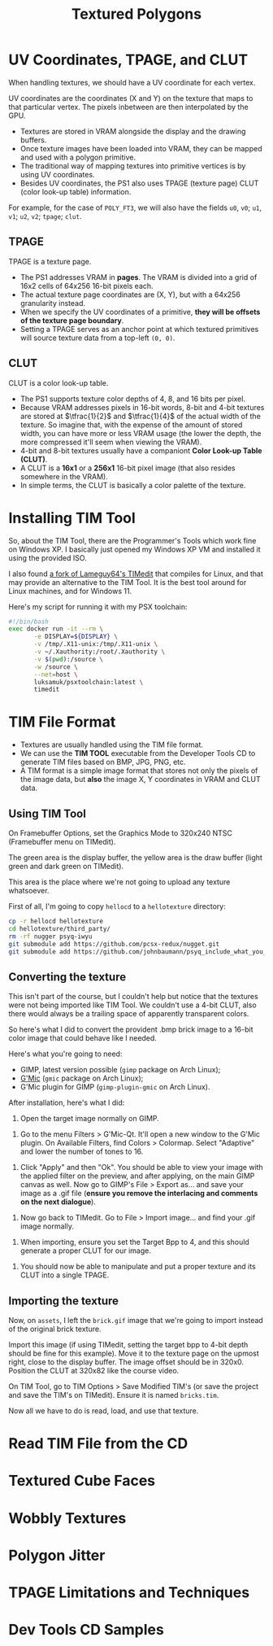 #+title: Textured Polygons
#+startup: content

* UV Coordinates, TPAGE, and CLUT

When handling textures, we should have a UV coordinate for each vertex.

UV coordinates are  the coordinates (X and  Y) on the texture that  maps to that
particular vertex. The pixels inbetween are then interpolated by the GPU.

- Textures are stored in VRAM alongside the display and the drawing buffers.
- Once texture images  have been loaded into  VRAM, they can be  mapped and used
  with a polygon primitive.
- The traditional way of mapping textures into primitive vertices is by using UV
  coordinates.
- Besides  UV  coordinates,  the  PS1   also  uses  TPAGE  (texture  page)  CLUT
  (color look-up table) information.

For example,  for the  case of ~POLY_FT3~,  we will also  have the  fields ~u0~,
~v0~; ~u1~, ~v1~; ~u2~, ~v2~; ~tpage~; ~clut~.

** TPAGE

TPAGE is a texture page.

- The PS1  addresses VRAM in *pages*.  The VRAM is  divided into a grid  of 16x2
  cells of 64x256 16-bit pixels each.
- The actual texture page coordinates are  (X, Y), but with a 64x256 granularity
  instead.
- When we specify  the UV coordinates of  a primitive, *they will  be offsets of
  the texture page boundary*.
- Setting a  TPAGE serves as an  anchor point at which  textured primitives will
  source texture data from a top-left ~(0, 0)~.

** CLUT

CLUT is a color look-up table.

- The PS1 supports texture color depths of 4, 8, and 16 bits per pixel.
- Because VRAM  addresses pixels in 16-bit  words, 8-bit and 4-bit  textures are
  stored  at  $\tfrac{1}{2}$ and  $\tfrac{1}{4}$  of  the  actual width  of  the
  texture. So imagine that, with the expense  of the amount of stored width, you
  can have  more or less  VRAM usage (the lower  the depth, the  more compressed
  it'll seem when viewing the VRAM).
- 4-bit  and 8-bit  textures  usually  have a  companiont  *Color Look-up  Table
  (CLUT)*.
- A  CLUT is  a  *16x1* or  a  *256x1*  16-bit pixel  image  (that also  resides
  somewhere in the VRAM).
- In simple terms, the CLUT is basically a color palette of the texture.
  
* Installing TIM Tool

So, about  the TIM  Tool, there are  the Programmer's Tools  which work  fine on
Windows XP. I basically just opened my  Windows XP VM and installed it using the
provided ISO.

I also found [[https://github.com/alex-free/TIMedit][a fork of Lameguy64's TIMedit]] that compiles for Linux, and that may
provide an  alternative to the TIM  Tool. It is  the best tool around  for Linux
machines, and for Windows 11.

Here's my script for running it with my PSX toolchain:

#+begin_src bash
#!/bin/bash
exec docker run -it --rm \
       -e DISPLAY=${DISPLAY} \
       -v /tmp/.X11-unix:/tmp/.X11-unix \
       -v ~/.Xauthority:/root/.Xauthority \
       -v $(pwd):/source \
       -w /source \
       --net=host \
       luksamuk/psxtoolchain:latest \
       timedit
#+end_src

* TIM File Format

- Textures are usually handled using the TIM file format.
- We can use the  *TIM TOOL* executable from the Developer  Tools CD to generate
  TIM files based on BMP, JPG, PNG, etc.
- A TIM format is  a simple image format that stores not only  the pixels of the
  image data, but *also* the image X, Y coordinates in VRAM and CLUT data.

** Using TIM Tool

On Framebuffer Options, set the Graphics  Mode to 320x240 NTSC (Framebuffer menu
on TIMedit).

The green area is the display buffer,  the yellow area is the draw buffer (light
green and dark green on TIMedit).

This area is the place where we're not going to upload any texture whatsoever.

First of all, I'm going to copy ~hellocd~ to a ~hellotexture~ directory:

#+begin_src bash
cp -r hellocd hellotexture
cd hellotexture/third_party/
rm -rf nugger psyq-iwyu
git submodule add https://github.com/pcsx-redux/nugget.git
git submodule add https://github.com/johnbaumann/psyq_include_what_you_use.git psyq-iwyu/
#+end_src

** Converting the texture

This isn't part of the course, but  I couldn't help but notice that the textures
were not being imported like TIM Tool.  We couldn't use a 4-bit CLUT, also there
would always be a trailing space of apparently transparent colors.

So here's what I did to convert the provident .bmp brick image to a 16-bit color
image that could behave like I needed.

Here's what you're going to need:

- GIMP, latest version possible (~gimp~ package on Arch Linux);
- [[https://www.gmic.eu/][G'Mic]] (~gmic~ package on Arch Linux);
- G'Mic plugin for GIMP (~gimp-plugin-gmic~ on Arch Linux).

After installation, here's what I did:

1. Open the target image normally on GIMP.

[[file:img/timedit01.png]]

2. Go  to the  menu Filters >  G'Mic-Qt. It'll  open a new  window to  the G'Mic
   plugin. On Available  Filters, find Colors > Colormap.  Select "Adaptive" and
   lower the number of tones to 16.

[[file:img/timedit02.png]]

3. Click "Apply" and  then "Ok". You should be able to view  your image with the
   applied filter on the preview, and after applying, on the main GIMP canvas as
   well. Now  go to GIMP's  File > Export  as... and save  your image as  a .gif
   file (*ensure you remove the interlacing and comments on the next dialogue*).

[[file:img/timedit03.png]]

4. Now go back to TIMedit. Go to File > Import image... and find your .gif image
   normally.

[[file:img/timedit04.png]]

5. When importing, ensure you set the  Target Bpp to 4, and this should generate
   a proper CLUT for our image.

[[file:img/timedit05.png]]

6. You should  now be able to manipulate  and put a proper texture  and its CLUT
   into a single TPAGE.

[[file:img/timedit06.png]]

** Importing the texture

Now,  on ~assets~,  I left  the  ~brick.gif~ image  that we're  going to  import
instead of the original brick texture.

Import  this image  (if using  TIMedit, setting  the target  bpp to  4-bit depth
should be  fine for this  example). Move  it to the  texture page on  the upmost
right,  close   to  the  display   buffer.  The   image  offset  should   be  in
320x0. Position the CLUT at 320x82 like the course video.

On TIM Tool,  go to TIM Options >  Save Modified TIM's (or save  the project and
save the TIM's on TIMedit). Ensure it is named ~bricks.tim~.

Now all we have to do is read, load, and use that texture.

* Read TIM File from the CD

* Textured Cube Faces

* Wobbly Textures

* Polygon Jitter

* TPAGE Limitations and Techniques

* Dev Tools CD Samples

 

